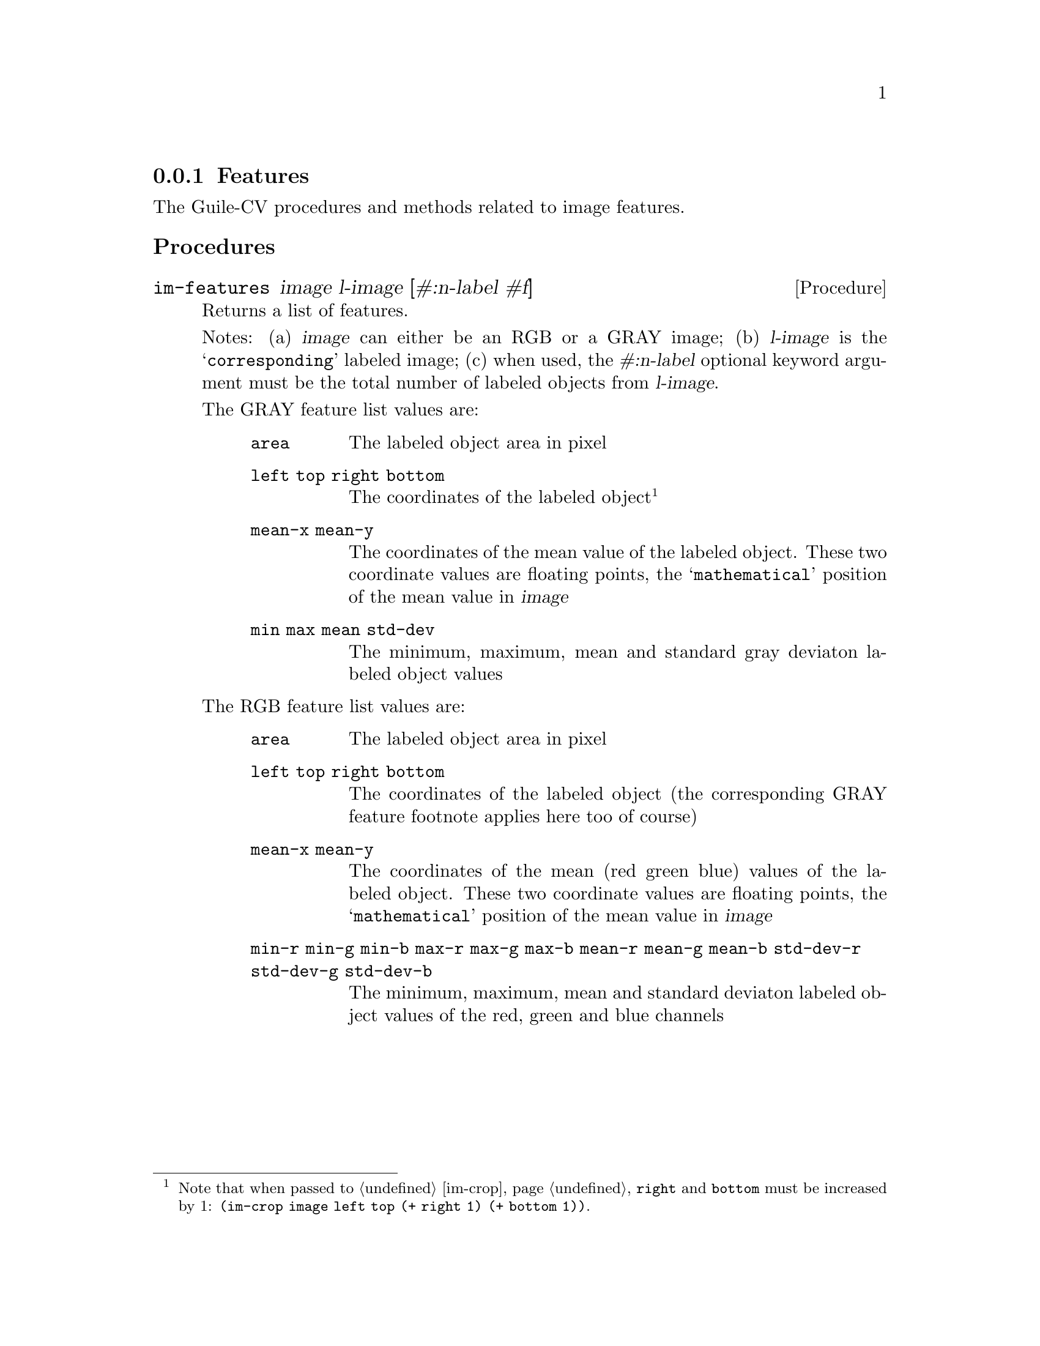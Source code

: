 @c -*- mode: texinfo; coding: utf-8 -*-
@c This is part of the GNU Guile-CV Reference Manual.
@c Copyright (C) 2016 - 2017 Free Software Foundation, Inc.
@c See the file guile-cv.texi for copying conditions.


@node Features
@subsection Features

The Guile-CV procedures and methods related to image features.


@subheading Procedures

@ifhtml
@indentedblock
@table @code
@item @ref{im-features}
@c @item @ref{im-features-channel}
@end table
@end indentedblock
@end ifhtml


@anchor{im-features}
@c @anchor{im-features-channel}
@deffn Procedure im-features image l-image [#:n-label #f]
@c @deffnx Procedure im-features-channel channel l-channel width height @
@c         [#:n-label #f]
@cindex Features

Returns a list of features.

Notes: (a) @var{image} can either be an RGB or a GRAY image; (b)
@var{l-image} is the @samp{corresponding} labeled image; (c) when used,
the @var{#:n-label} optional keyword argument must be the total number
of labeled objects from @var{l-image}.

The GRAY feature list values are:

@indentedblock
@table @code
@item area
The labeled object area in pixel

@item left top right bottom
The coordinates of the labeled object@footnote{Note that when passed to
@ref{im-crop}, @code{right} and @code{bottom} must be increased by 1:
@code{(im-crop image left top (+ right 1) (+ bottom 1))}.}

@item mean-x mean-y
The coordinates of the mean value of the labeled object. These two
coordinate values are floating points, the @samp{mathematical} position
of the mean value in @var{image}


@item min max mean std-dev
The minimum, maximum, mean and standard gray deviaton labeled object
values
@end table
@end indentedblock

The RGB feature list values are:

@indentedblock
@table @code
@item area
The labeled object area in pixel

@item left top right bottom
The coordinates of the labeled object (the corresponding GRAY
feature footnote applies here too of course)

@item mean-x mean-y
The coordinates of the mean (red green blue) values of the labeled
object. These two coordinate values are floating points, the
@samp{mathematical} position of the mean value in @var{image}


@item min-r min-g min-b max-r max-g max-b mean-r mean-g mean-b std-dev-r std-dev-g std-dev-b
The minimum, maximum, mean and standard deviaton labeled object values of
the red, green and blue channels
@end table
@end indentedblock
@end deffn

